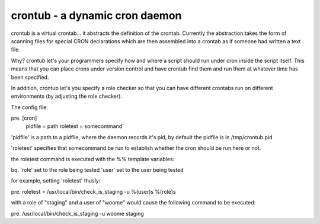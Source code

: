 crontub - a dynamic cron daemon
======

crontub is a virtual crontab... it abstracts the definition of the
crontab.  Currently the abstraction takes the form of scanning files
for special CRON declarations which are then assembled into a crontab
as if someone had written a text file.

Why? crontub let's your programmers specify how and where a script
should run under cron inside the script itself. This means that you
can place crons under version control and have crontub find them and
run them at whatever time has been specified.

In addition, crontub let's you specify a role checker so that you can
have different crontabs run on different environments (by adjusting
the role checker).

The config file:

pre. [cron]
  pidfile = path
  roletest = somecommand`

'pidfile' is a path to a pidfile, where the daemon records it's pid,
by default the pidfile is in /tmp/crontub.pid

'roletest' specifies that somecommand be run to establish whether the
cron should be run here or not.

the roletest command is executed with the %% template variables:

bq. 'role' set to the role being tested
'user' set to the user being tested

for example, setting 'roletest' thusly:

pre. roletest = /usr/local/bin/check_is_staging -u %(user)s %(role)s

with a role of "staging" and a user of "woome" would cause the
following command to be executed:

pre.  /usr/local/bin/check_is_staging -u woome staging

